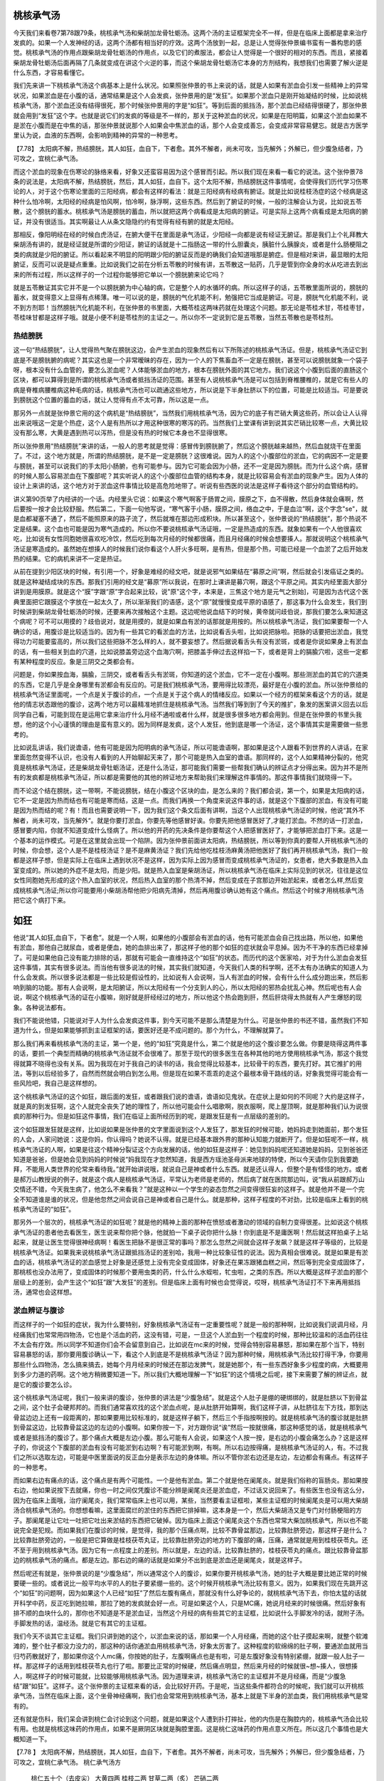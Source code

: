 桃核承气汤
============

今天我们来看卷7第78跟79条，桃核承气汤和柴胡加龙骨牡蛎汤。这两个汤的主证框架完全不一样，但是在临床上面都是拿来治疗发疯的。如果一个人发神经的话，这两个汤都有相当好的疗效。这两个汤放到一起，总是让人觉得张仲景编书蛮有一番构思的感觉。桃核承气汤的作用点跟柴胡龙骨牡蛎汤的作用点，以及它们的煮服法，都会让人觉得是一个很好的相对的东西。而且，紧接着柴胡龙骨牡蛎汤后面再隔了几条就变成在讲这个火逆的事，而这个柴胡龙骨牡蛎汤它本身的方剂结构，我想我们也需要了解火逆是什么东西，才容易看懂它。

我们先来讲一下桃核承气汤这个病基本上是什么状况。如果照张仲景的书上来说的话，就是人如果有淤血会引发一些精神上的异常状况，如果淤血是在小腹的话，通常结果是这个人会发疯，张仲景用的是“发狂”。如果那个淤血只是刚开始凝结的时候，比如说桃核承气汤，那个淤血还没有结得很死，那个时候张仲景用的字是“如狂”。等到后面的抵挡汤，那个淤血已经结得很硬了，那张仲景就会用到“发狂”这个字。也就是说它们的发疯的等级是不一样的，那关于这种淤血的状况，如果是在阳明篇，如果这个淤血如果不是淤在小腹而是在中焦的话，那张仲景就说那个人如果会中焦淤血的话，那个人会变成善忘，会变成非常容易健忘。就是古方医学里认为说，血液的东西啊，会影响到精神的异常的一种思考。
 
【7.78】  太阳病不解，热结膀胱，其人如狂，血自下，下者愈。其外不解者，尚未可攻，当先解外；外解已，但少腹急结者，乃可攻之，宜桃仁承气汤。

而这个淤血的现象在伤寒论的脉络来看，好象又还蛮容易因为这个感冒而引起。所以我们现在来看一看它的说法。这个张仲景78条的说法是，太阳病不解，热结膀胱，然后，其人如狂，血自下。这个太阳不解，热结膀胱这件事情呢，会使得我们历代学习伤寒论的人，对于这个伤寒论里面的三阳经病，都会有这样的看法：就是三阳经病有经病有腑证。就是比如说桂枝汤症的这个经病是这种什么怕冷啊，太阳经的经病是怕风啊，怕冷啊，脉浮啊，这些东西。然后到了腑证的时候，一般的注解会认为说，比如说五苓散，这个膀胱的蓄水。桃核承气汤是膀胱的蓄血，所以就把这两个病看成是太阳病的腑证。可是实际上这两个病看成是太阳病的腑证，并没有很适当。其实啊最让人从条文隐隐约约有觉得有经有腑的就是太阳经。

那相反，像阳明经在经的时候白虎汤证，在腑大便干在里面是承气汤证，少阳经一向都是说有经证无腑证。那是我们上个礼拜教大柴胡汤有讲的，就是经证就是所谓的少阳证，腑证的话就是十二指肠这一带的什么胆囊炎，胰脏什么胰腺炎，或者是什么肠梗阻之类的病就是少阳的腑证。所以看起来不明显的阳明跟少阳的腑证反而是的确我们会知道哦那是腑症。但是相对来讲，最显眼的太阳腑证，反而可以说是疑点重重。比如说我们之前在分析五苓散的时候有讲，五苓散这一贴药，几乎是管到你全身的水从吃进去到出来的所有过程，所以这样子的一个过程你能够把它单以一个膀胱腑来论它吗？

就是五苓散证其实它并不是一个以膀胱腑为中心轴的病，它是整个人的水循环的病。所以这样子的话，五苓散里面所说的，膀胱的蓄水，就变得意义上显得有点稀薄。唯一可以说的是，膀胱的气化机能不利，勉强把它当成是腑证。可是，膀胱气化机能不利，说不到方剂耶！当然膀胱汽化机能不利，在张仲景的书里面，大概苓桂这两味药就在处理这个问题。那无论是苓桂术甘，苓桂枣甘，苓桂味甘都是这样子哦。就是小便不利是苓桂剂的主证之一。所以你不一定说到它是五苓散，当然五苓散也是苓桂剂。

热结膀胱
-----------

这一句“热结膀胱”，让人觉得热气聚在膀胱这边，会产生淤血的现象然后有以下所陈述的桃核承气汤证。但是，桃核承气汤证它到底是不是膀胱腑的病呢？其实这也是一个非常暧昧的存在，因为一个人的下焦畜血不一定是在膀胱，甚至可以说膀胱就象一个袋子呀，根本没有什么血管的，要怎么淤血呢？人体能够淤血的地方，根本在膀胱外面的其它地方。我们说这个小腹到后面的直肠这个区块，都可以算得到是所谓的桃核承气汤或者抵挡汤证的范围。甚至有人说桃核承气汤是可以包括到脊椎腰椎的，就是它有些人的病是脊椎病腰椎病这种毛病的话，桃核承气汤也可以疏通这些地方，所以说是下半身肚脐以下的位置，可能是比较适当。可是要说到膀胱这个位置的蓄血的话，就让人觉得有点不太可靠，所以这是一点。

那另外一点就是张仲景它用的这个病机是“热结膀胱”，当然我们用桃核承气汤，因为它的底子有芒硝大黄这些药，所以会让人认得出来说哦这一定是个热症，这个人是有热所以才用这种很寒的寒泻的药。当然我们上堂课有讲到说其实芒硝比较寒一点，大黄比较没有那么寒，大黄是遇到热可以泻热，但是没有热的时候它本身也不显得很寒。

所以张仲景用“热结膀胱”来讲的话，一般人的思考就是觉得：感冒传到膀胱腑了，然后这个膀胱越来越热，然后血就烧干在里面了。不过，这个地方就是，所谓的热结膀胱，是不是一定是膀胱？这很难说。因为人的这个小腹部位的淤血，它的病因不一定是要与膀胱，甚至可以说我们的手太阳小肠腑，也有可能参与。因为它可能会因为小肠，还不一定是因为膀胱。而为什么这个病，感冒的时候人那么容易淤血在下腹部呢？其实听说人的这个小腹部位血管的结构本身，就是比较容易会有淤血的现象产生。因为人体的设计上来讲的话，这个地方对于淤血这件事情比较是高危险地带了。听说有些西医的说法是这样子看待这个部分的血管结构的。

讲义第90页举了内经讲的一个话。内经里头它说：如果这个寒气啊客于肠胃之间，膜原之下，血不得散，然后身体就会痛啊，然后要按一按才会比较舒服。然后第二，下面一句他写说，“寒气客于小肠，膜原之间，络血之中，于是血泣”啊，这个字念"se"，就是血都凝塞不通了，然后不能照原来的路子流了，然后就堆在那边形成积块。所以甚至这个，张仲景说的“热结膀胱”，那个热说不定是结果。这个血也可能是因为寒气造成的。所以你不要说桃核承气汤证哦，一定是热造成的东西。就象如果有一个人他很喜欢吃，比如说有女性同胞她很喜欢吃冷饮，然后吃到每次月经的时候都很痛，而且月经痛的时候会想要揍人。那就说明这个桃核承气汤证是寒造成的。虽然她在想揍人的时候我们说你看这个人肝火多旺啊，是有热，但是那个热，可能已经是一个血淤了之后开始发热的结果。它的病机来讲不一定是热证。

从前在提到少阳区块的时候，有引用一个，好象是难经的经文吧，就是说邪气如果结在“募原之间”啊，然后就会引发癌证之类的。就是这种凝结成块的东西。那我们引用的经文是“募原”所以我说，在那时上课讲是募穴啊，跟这个平原之间。其实内经里面大部分讲到是用膜原。就是这个“膜”字跟“原”字合起来比较，说"原"这个字，本来是，三焦这个地方是元气之别始]，可是因为古代这个医典里面把它跟膜这个字放在一起太久了，所以渐渐我们的语感，这个“原”就慢慢变成平原的语感了，那这事为什么会发生，我们到时候讲到柴胡龙骨牡蛎汤的时候，还要来再次接触这个主题。这边呢他说血结下的时候，黄帝就问歧伯说，那我们要怎么来知道这个病呢？可不可以用摸的？歧伯说对，就是用摸的，就是如果血有淤的话那就是用按的。所以桃核承气汤证，我们如果要帮一个人确诊的话，用腹诊是比较适当的。因为有一些其它的看淤血的方法，比如说看舌头啦，比如说把脉啦。把脉的话要把出淤血，我觉得功力可能要蛮高的，所以我们这些把脉不怎么样的人，就不要妄想了。然后据说看舌头有没有淤斑，或者是你说如果身上有淤血的话，有一些相关到血的穴道，比如说膝盖旁边这个血海穴啊，把膝盖手伸过去这样掐一下，或者是背上的膈腧穴啦，这些一定都有某种程度的反应。象是三阴交之类都会有。

问题是，你如果按血海，膈腧，三阴交，或者看舌头有淤斑，你知道的这个淤血，它不一定在小腹啊。那些测淤血的其它的穴道类的东西，它是几乎是全身哪里有淤都会有反应的。可是我们桃核承气汤，要用得比较漂亮，最好是在小腹的淤血。所以张仲景给的桃核承气汤证里面呢，一个点是关于腹诊的点，一个点是关于这个病人的情绪反应。如果以一个经方的框架来看这个方的话，就是他的情志状态跟他的腹诊，这两个地方可以最精准地抓住是桃核承气汤。当然我们等到到了今天的推扩，象发的医案讲义回去以后同学自己看，可能到现在是运用它拿来治疗什么月经不通啦或者什么样，就是很多很多地方都会用到。但是在张仲景的书里头我想，他的这个小心谨慎的理由是蛮有意义的。因为同样是发疯，这个人发狂，他到底是哪一个汤证，这个事情其实是需要做一些思考的。

比如说乱讲话，我们说谵语，他有可能是因为阳明病的承气汤证，所以可能谵语啊，那如果是这个人跟看不到世界的人讲话，在家里面忽然变得不认识，也没有人看到的人开始聊起天来了，那个可能是热入血室的谵语。那同样的，这个人如果精神分裂的，他究竟是桃核承气汤证，还是柴胡龙骨牡蛎汤证，还是什么汤证，那可能我们需要一些帮我们确认的辨证点才分得出来。因为并不是所有的发疯都是桃核承气汤证，所以都是需要他的其他的辨证地方来帮助我们来理解这件事情的。那这件事情我们就晓得一下。

而不论这个结在膀胱，这一带啊，不能说膀胱，结在小腹这个区块的血，是怎么来的？我们都会说，第一个，如果是太阳病的话，它不一定是因为热而结也有可能是寒而结，这是一点。而我们再换一个角度来说这件事的话，就是这个下腹部的淤血，有没有可能是因为热而结的呢？有！而且也需要说明一下，因为我们这个条文后面有讲啊，当这个人出现桃核承气汤证的时候，他说“其外不解者，尚未可攻，当先解外“。就是你要打淤血，你要先等他感冒好诶。你要先把他感冒医好了,才能打淤血。不然的话一打淤血，感冒要内陷，你就不知道变成什么怪病了。所以他的开药的先决条件是你要帮这个人把感冒医好了，才能够把淤血打下来。这是一个基本的运作模式。可是在这里就会出现一个陷阱。因为张仲景前面讲太阳病，热结膀胱，所以等到你真的要帮人开桃核承气汤的时候，你会想，这个人是不是桂枝汤证？是不是麻黄汤证？我们先给他吃桂枝汤麻黄汤把他医好了我们再开桃核承气汤，我们一般都是这样子想，但是实际上在临床上遇到状况不是这样，因为实际上因为感冒而变成桃核承气汤证的，女患者，绝大多数是热入血室变成的。所以她的外症不是太阳，而是少阳。就是热入血室是柴胡汤证，所以桃核承气汤在临床上实际见到的状况，往往是这位女性同胞她先形成的这个热入血室的状况，然后热入血室的那个热清不掉，然后变成在子宫那边开始淤起来，或者怎么样,然后变成桃核承气汤证;所以你可能要用小柴胡汤帮他把少阳病先清掉，然后再用腹诊确认她有这个痛点。然后这个时候才用桃核承气汤把它这个病打下来。


如狂
=======

他说“其人如狂,血自下，下者愈”。就是一个人啊，如果他的小腹部会有淤血的话，他有可能淤血会自己找出路，所以他，如果他有淤血，那他自己就尿血，或者是便血，她的血排出来了，那这样子他的那个如狂的症状就会平息掉。因为不干净的东西已经拿掉了。可是如果他自己没有能力排除的话，那就有可能会一直维持这个“如狂”的状态。而历代的这个医家哈，对于为什么淤血会发狂这件事情，其实有很多说法。而当他有很多说法的时候，其实我们就知道，今天我们人类的科学啊，还不太有办法确实的知道人为什么会发疯。所以很多说法都是一些比较是假设性的，比如说有人会说啊，当人有淤血的时候，会有什么什么成分跑出来，然后影响到脑的功能。那有人会说啊，是太阳腑证，所以太阳经有一个分支到人的心，所以太阳经的邪热会扰乱心神。然后呢也有人会说，啊这个桃核承气汤的证在小腹嘛，刚好就是肝经经过的地方，所以他这个热会跑到肝，然后肝烧得太热就有人产生爆怒的现象。各种说法都有。

我们不能说他错，只能说对于人为什么会发疯这件事，到今天可能不是那么清楚是为什么。可是张仲景的书还不错，虽然我们不知道为什么，但是如果能够抓到主证框架的话，要医好还是不成问题的。那个为什么，不理解就算了。

那么我们再来看桃核承气汤的主证，第一个是，他的“如狂”究竟是什么，第二个就是他的这个腹诊要怎么做。你要是晓得这两件事的话，要抓一个典型而精确的桃核承气汤证就不会很难了。那至于现代的很多医生在各种其他的地方使用桃核承气汤，那这个我觉得就算不晓得也没有关系。因为我现在对于我自己的读书的话，我会觉得比较基本，比较骨干的东西，要先打好。其它推扩的用法，等到以后经验多了，自然而然就会明白到怎么用。但是现在如果不乖乖的走这个最根本骨干路线的话，好象我觉得可能会有一些风险吧，我自己是这样想的。

这个桃核承气汤证的这个如狂，跟后面的发狂，或者跟我们说的谵语，谵语如见鬼状。在症状上是如何的不同呢？大约是这样子，就是真的到发狂啊，这个人就完全丧失了她的理性了，所以他可能会什么唱歌啊，脱衣服啊，爬上屋顶啊，就是那种我们认为说很疯的那种行为。但是如狂这件事情，我们在临证上面所经历到的呢，是跟发狂是有一点层级的差别的。

这个如狂跟发狂就是这样，比如说如果是张仲景的文字里面说到这个人发狂了，那发狂的时候可能，她妈妈走到她面前，那个发狂的人会，人家问她说：这是你妈，你认得吗？她说不认得。就是已经基本跟外界的那种认知能力就断开了。但是如狂呢不一样，桃核承气汤证的人啊，如果是往这个精神分裂证这个方向发展的话，他的如狂是这样子：她见到妈妈呢还知道她是妈妈，见到爸爸还知道是爸爸，但是她会见到妈妈的时候说“妈我现在才忽然知道，我是西方瑶池圣母派来地球的特使，所以今天请你见到我要跪拜，不能用人类世界的伦常来看待我。”就开始讲说哦，就说自己是神或者什么东西。就是还认得人，但整个是有怪怪的地方。或者是郝万山教授说的例子，就是这个病人是桃核承气汤证，平常认为老师是老师的，然后病了就在医院那边叫，说“我从前跟郝万山交情还不错，今天我生病了，他怎么不来看我？”就是这种以一个学生的姿态忽然之间变得很狂妄的这样子。就是他并不是一个完全不知道谁是谁的状况，但是他忽然之间会说自己是神或者自己是什么。就是那种，这样子程度的不对劲，比较是临床上看到的桃核承气汤证的“如狂”。

那另外一个层次的，桃核承气汤证的如狂呢？就是他的精神上面的那种在愤怒或者激动的领域的自制力变得很差。比如说这个桃核承气汤证的患者他去看医生，医生说来帮你把个脉，他就拍一下桌子说你把什么脉！你到底是不是庸医啊！然后就这样拍桌子上站起来，就是让医生觉得很神经病啊！看医生把脉不是很正常的事吗？那怎么忽然之间就会这样子发飙？就是这样子等级的，比较是桃核承气汤证。如果我来说桃核承气汤证跟抵挡汤证的差别哈，我用一种比较象征性的说法。因为真相会很难说。就是如果是有淤血的话，桃核承气汤证的淤血感觉上好象是还感觉上没有完全变成固体，好象还在果冻跟猪血糕之间，然后等到完全变成固体了，那桃核也没办法用了，变成固体的时候那个要用虫类的药，什么什么水蛭啦，牤虫啦，之类的东西。所以大概是这样子淤血的那个层级上的差别，会产生这个“如狂”跟“大发狂”的差别。但是临床上面有时候也会觉得说，哎呀，桃核承气汤证打不下来再用抵挡汤，通常也会这样想。


淤血辨证与腹诊
-----------------

而这样子的一个如狂的症状，我为什么要特别，好象桃核承气汤证有一定重要性呢？就是一般的那种啊，比如说我们说调月经，月经痛我们也常常用四物汤，它也是个活血的药，这没有错，可是，一旦这个人淤血到一个程度的时候，那种比较温和的活血药往往不太会有疗效。所以同学不知道你们会不会留意到自己，比如说在mc来的时候，觉得会特别容易暴怒，那如果在那个当下，特别容易暴怒的话，那你要用腹诊确认一下，看这个人到底是不是桃核承气汤证？因为那种时候，用桃核承气汤比较打得干净，你要用那些什么四物汤，怎么搞来搞去，她每个月月经来的时候还在那边发脾气，就是她那个，有一些东西好象多少程度的病，大概要用到多少力道的药啊。这个地方稍微要知道一下。所以我们大概地理解一下“如狂”的这个情境之后呢，接下来需要了解的辨证点，就是它的腹诊要怎么诊。

这个桃核承气汤证呢，我们一般来讲的腹诊，张仲景的讲法是“少腹急结”。就是这个人肚子是绷的硬绑绑的，就是肚脐以下到骨盆之间，这个肚子会硬邦邦的。而我们通常喜欢找的这个淤血点呢，是从肚脐开始算啊，我们这样子讲，从肚脐往左下方找，那到达骨盆边边上还有一段距离的，那如果要用比较标准的，就是这样子躺下，然后三个手指按啊按的。就是桃核承气汤的腹诊就是肚脐到骨盆这边，比较靠骨盆这边的左边的小腹啊。如果你按一下，对方跟你说“诶”然后一按就很痛，那这种感觉的话，就是桃核承气或者是抵挡汤的腹诊了。那个痛点大概是左边小腹。那么可能有人会说，如果这个人按一按，是右边的小腹会痛怎么办？这是这样子的，你说这个下腹部的淤血有没有可能淤到右边啊？有可能淤到啊，有啊。所以右边按得痛，是桃核承气汤证的人，有。不过我们之所以选取左边，可能是中医里面说的反正血分是表示左边的身体嘛。所以不管你淤右边还是左边，左边都会有痛点。有这样子的一种思考。

而如果右边有痛点的话，这个痛点是有两个可能性。一个是他有淤血。第二个就是他在阑尾炎。就是我们俗称的盲肠炎。那如果按右边，他如果说按下去就痛，你也一时之间仅凭腹诊不能分辨是阑尾炎还是淤血症，不过话又说回来了。有些医生也没有这么分，因为在临床上面哦，治疗阑尾炎，我们常常临床上也可以用，某些，当然要看主证框啦，某些主证框的时候阑尾炎是可以用大柴胡汤合桃核承气汤的。你想想看嘛，这里面腐烂的淤住的东西把它排掉嘛，这本身是一个，然后大柴胡汤又是专门对付肠梗阻的方子。那阑尾是让它吐一吐把它吐出来淤结的东西把它破掉。因为临床上面这个阑尾炎这个东西也常常大柴加桃核承气，所以也不能说完全是犯规。而如果我们在腹诊的时候，是觉得，我的那个压痛点啊，比较不靠骨盆那边，比较靠肚脐旁边，那这样子是什么？比较靠肚脐旁边的，一般是把它算做是桂枝茯苓丸证，比较靠肚脐旁边的地方的下腹部的痛，压痛，通常就是用到桂枝茯苓丸。还不至于用到桃核承气汤。因为它有一点程度上的差别。所以就是，左边的话，比较靠肚脐的，桂枝茯苓丸的痛点。跟比较靠骨盆那边的桃核承气汤的痛点。都是左边。那右边的痛的话就是如果分不出到底是淤血还是阑尾炎，就是这样子。

然后呢还有就是，张仲景说的是“少腹急结”，所以通常这个人的腹诊，如果你要开桃核承气汤，她的肚子大概是要比她正常的时候要硬一些的。或者说比一般平均水平的人的肚子要紧绷一些的。这个时候开桃核承气汤比较有意义。因为，如果我们现在先跳开这个“如狂”的问题啊，因为如果这个人已经“如狂”了然后左腹有痛点，那就没有什么好争论的，就桃核承气汤下去，你怕太猛的话就开科学中药，反正吃到她拉嘛，那拉了她的发疯就会好一点。可是如果这个人，只是MC痛，她说月经来的时候很痛。然后好象有排不顺的血块什么的，那你也不知道是不是淤血证，当然这个月经的病有些其它的主证框，比如说什么手脚发冷的话，就附子汤。手脚发热的话，温经汤。就是它有其它的主证框。

我们今天不谈其它主证框。我们只讲到她的这个，以淤血来说的话，那如果一个人月经痛，而她的这个肚子摸起来啊，就整个软滩滩的，整个肚子都没力没力的，那这种的话你通淤血用桃核承气汤，好象太厉害了。这种程度的软绵绵的肚子啊，要通淤血就用当归芍药散就好了，那如果你这个人mc痛，你按她的肚子，左腹啊痛点也是有啦，可是左腹好象没有特别紧绷，就跟一般人肚子一样。那这样子的话用到桂枝茯苓丸也行了啦。那要比正常的时候硬，然后痛点明显，然后来月经的时候就很~想~揍人，很想揍人，啊这样子的时候可能就，比较能够用桃核承气汤。因为道理来讲，桃核承气汤它的主证框并不是月经痛，而是“少腹急结”跟“如狂”。这样子。这个张仲景的主证框来看的话，会比较好开药。于是呢，当这些条件都符合的时候呢，我们就可以开桃核承气汤，当然在临床上面，这个坐骨神经痛啊，我们也会常常用到桃核承气汤，基本上就是下半身的淤血类，我们用桃核承气是常有的。

还有就是伤科，我们呆会讲到桃仁会讨论到这个问题，就是如果这个人遭到扑打摔扯，他的内伤是在胸腔内的，桃核承气汤会比较有用。也就是桃核这味药的作用点，如果不是厥阴区块就是胸腔里面。这是桃仁这味药的作用点意义所在。所以这几个事情也是大概知道一下。
 
【7.78 】  太阳病不解，热结膀胱，其人如狂，血自下，下者愈。其外不解者，尚未可攻，当先解外；外解已，但少腹急结者，乃可攻之，宜桃仁承气汤。
桃仁承气汤方
  桃仁五十个（去皮尖）  大黄四两  桂枝二两  甘草二两（炙）  芒硝二两
右五味，以水七升，煮四味，取二升，去滓，纳芒硝，更上火微沸，下火，先食温服五合，日三服，当微利。
 
【7.79 】  伤寒八九日，下之，胸满，烦惊，小便不利，谵语，一身尽重，不可转侧，柴胡加龙骨牡蛎汤主之。
柴胡加龙骨牡蛎汤方
  柴胡四两  龙骨一两半  黄芩一两半  生姜一两半  人参一两半  桂枝一两半  茯苓一两半  半夏二合半  大黄二两  牡蛎一两半  大枣六枚（劈）  铅丹一两半
右十二味，以水八升，煮取四升，纳大黄，切如棋子，更煮一二沸，去滓，温服一升。日三服，夜一服。

